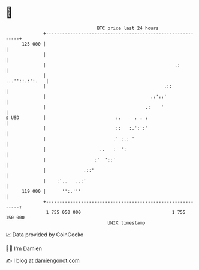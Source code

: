 * 👋

#+begin_example
                                     BTC price last 24 hours                    
                 +------------------------------------------------------------+ 
         125 000 |                                                            | 
                 |                                                            | 
                 |                                                .:          | 
                 |                                             ...''::.:':.   | 
                 |                                            .::             | 
                 |                                       .:'::'               | 
                 |                                     .:    '                | 
   $ USD         |                          :.     . . :                      | 
                 |                          ::   :.':':'                      | 
                 |                         .' :.: '                           | 
                 |                    ..   :  ':                              | 
                 |                  :'  '::'                                  | 
                 |              .::'                                          | 
                 |    :'..   ..:'                                             | 
         119 000 |      '':.'''                                               | 
                 +------------------------------------------------------------+ 
                  1 755 050 000                                  1 755 150 000  
                                         UNIX timestamp                         
#+end_example
📈 Data provided by CoinGecko

🧑‍💻 I'm Damien

✍️ I blog at [[https://www.damiengonot.com][damiengonot.com]]

